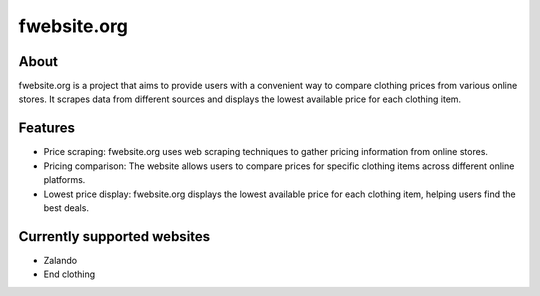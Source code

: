 fwebsite.org
============

About
----------------------------
fwebsite.org is a project that aims to provide users with a convenient way to compare clothing prices from various online stores.
It scrapes data from different sources and displays the lowest available price for each clothing item.

Features
----------------------------
- Price scraping: fwebsite.org uses web scraping techniques to gather pricing information from online stores.
- Pricing comparison: The website allows users to compare prices for specific clothing items across different online platforms.
- Lowest price display: fwebsite.org displays the lowest available price for each clothing item, helping users find the best deals.

Currently supported websites
----------------------------
- Zalando
- End clothing